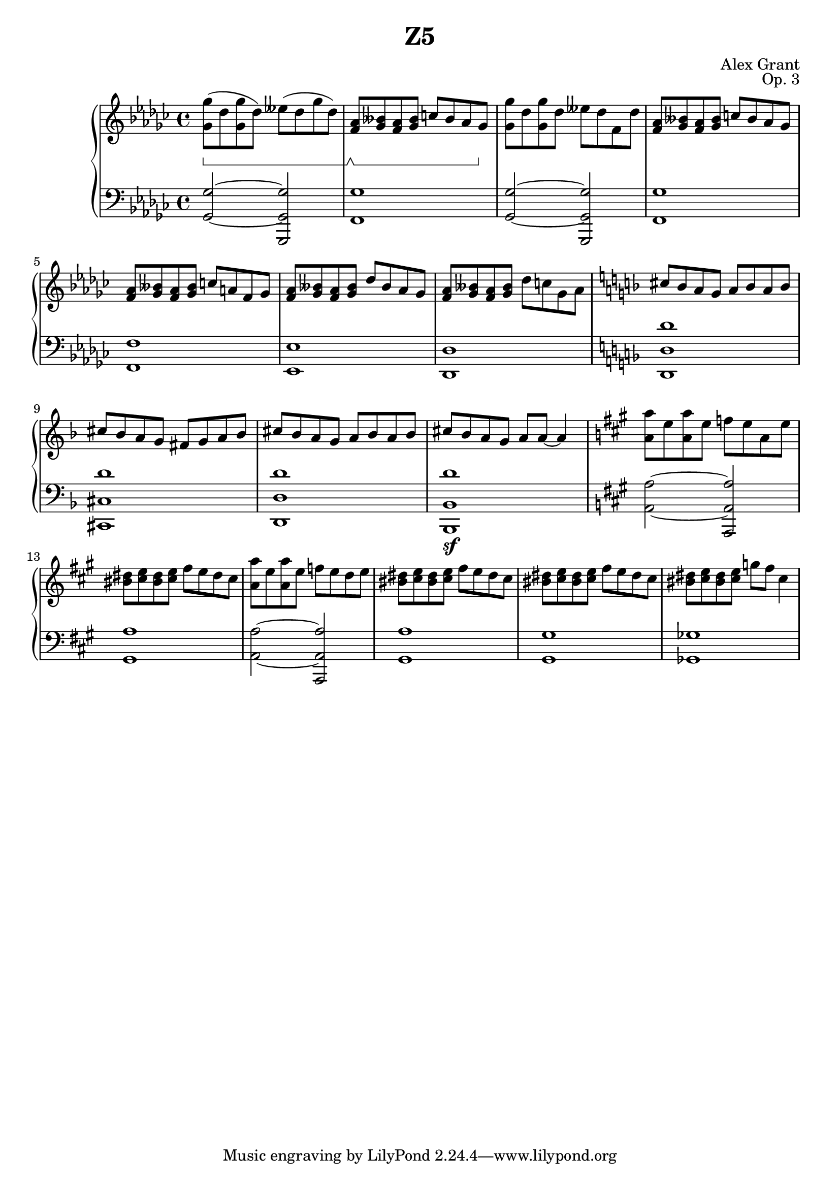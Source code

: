 \version "2.18.2"
\language "english"

\header {
  title = "Z5"
  composer = "Alex Grant"
  opus = "Op. 3"
}

upper = \relative c'' {
  \clef treble
  \key gf \major
  \time 4/4
  \set Staff.pedalSustainStyle = #'bracket

  <gf gf'>8(\sustainOn df'8  <gf, gf'> df')  eff( df gf df) |
  <f, af>8\sustainOff\sustainOn <bff gf> <f af> <bff gf> c bff af gf\sustainOff |
  <gf gf'>8 df'8  <gf, gf'> df'  eff df f, df' |
  <f, af>8 <bff gf> <f af> <bff gf> c bff af gf |
  <f af>8 <bff gf> <f af> <bff gf> c a f gf |
  <f af>8 <bff gf> <f af> <bff gf> df bff af gf |
  <f af>8 <bff gf> <f af> <bff gf> df c gf af |

  \key d \minor

  cs8 bf a  g  a bf a bf |
  cs8 bf a  g  fs g a bf |
  cs8 bf a  g  a bf a bf |
  cs8 bf a  g  a a~ a4 |

  \key a \major

  <a a'>8 e'  <a, a'> e'  f e a, e' |
  <bs ds>8 <cs e> <bs ds> <cs e> fs e ds cs |
  <a a'>8 e'  <a, a'> e'  f e d e |
  <bs ds>8 <cs e> <bs ds> <cs e> fs e ds cs |
  <bs ds>8 <cs e> <bs ds> <cs e> fs e ds cs |
  <bs ds>8 <cs e> <bs ds> <cs e> g' fs cs4 |
}

lower = \relative c {
  \clef bass
  \key gf \major
  \time 4/4
  \set Staff.pedalSustainStyle = #'bracket
  
  <gf gf'>2~ <gf gf' gf,,> |
  <gf'  f,>1  |
  <gf, gf'>2~ <gf gf' gf,,> |
  <gf'  f,>1 |
  <f  f,>1 |
  <ef ef,>1 |
  <df df,>1 |

  \key d \minor

  <d' d, d,> |
  <d cs, cs,> |
  <d d, d,> |
  <d bf, bf, >\sf |

  \key a \major

  <a a,>2~  <a a, a,>2 |
  <a gs,>1 |
  <a a,>2~  <a a, a,>2 |
  <a gs,>1 |
  <gs gs,>1 |
  <gf gf,>1 |
}


\score {
  \new PianoStaff <<
    \new Staff = "upper" \upper
    \new Staff = "lower" \lower
    >>
  \layout { }
  \midi { }
}
